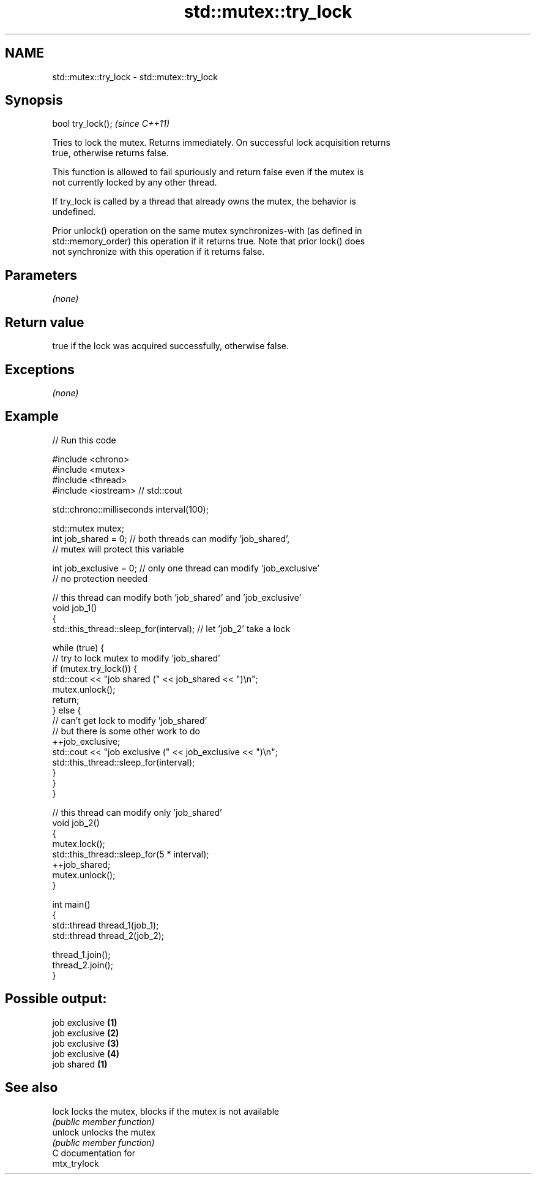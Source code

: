 .TH std::mutex::try_lock 3 "2019.03.28" "http://cppreference.com" "C++ Standard Libary"
.SH NAME
std::mutex::try_lock \- std::mutex::try_lock

.SH Synopsis
   bool try_lock();  \fI(since C++11)\fP

   Tries to lock the mutex. Returns immediately. On successful lock acquisition returns
   true, otherwise returns false.

   This function is allowed to fail spuriously and return false even if the mutex is
   not currently locked by any other thread.

   If try_lock is called by a thread that already owns the mutex, the behavior is
   undefined.

   Prior unlock() operation on the same mutex synchronizes-with (as defined in
   std::memory_order) this operation if it returns true. Note that prior lock() does
   not synchronize with this operation if it returns false.

.SH Parameters

   \fI(none)\fP

.SH Return value

   true if the lock was acquired successfully, otherwise false.

.SH Exceptions

   \fI(none)\fP

.SH Example

   
   
// Run this code

 #include <chrono>
 #include <mutex>
 #include <thread>
 #include <iostream> // std::cout
  
 std::chrono::milliseconds interval(100);
  
 std::mutex mutex;
 int job_shared = 0; // both threads can modify 'job_shared',
     // mutex will protect this variable
  
 int job_exclusive = 0; // only one thread can modify 'job_exclusive'
     // no protection needed
  
 // this thread can modify both 'job_shared' and 'job_exclusive'
 void job_1()
 {
     std::this_thread::sleep_for(interval); // let 'job_2' take a lock
  
     while (true) {
         // try to lock mutex to modify 'job_shared'
         if (mutex.try_lock()) {
             std::cout << "job shared (" << job_shared << ")\\n";
             mutex.unlock();
             return;
         } else {
             // can't get lock to modify 'job_shared'
             // but there is some other work to do
             ++job_exclusive;
             std::cout << "job exclusive (" << job_exclusive << ")\\n";
             std::this_thread::sleep_for(interval);
         }
     }
 }
  
 // this thread can modify only 'job_shared'
 void job_2()
 {
     mutex.lock();
     std::this_thread::sleep_for(5 * interval);
     ++job_shared;
     mutex.unlock();
 }
  
 int main()
 {
     std::thread thread_1(job_1);
     std::thread thread_2(job_2);
  
     thread_1.join();
     thread_2.join();
 }

.SH Possible output:

 job exclusive \fB(1)\fP
 job exclusive \fB(2)\fP
 job exclusive \fB(3)\fP
 job exclusive \fB(4)\fP
 job shared \fB(1)\fP

.SH See also

   lock   locks the mutex, blocks if the mutex is not available
          \fI(public member function)\fP 
   unlock unlocks the mutex
          \fI(public member function)\fP 
   C documentation for
   mtx_trylock
